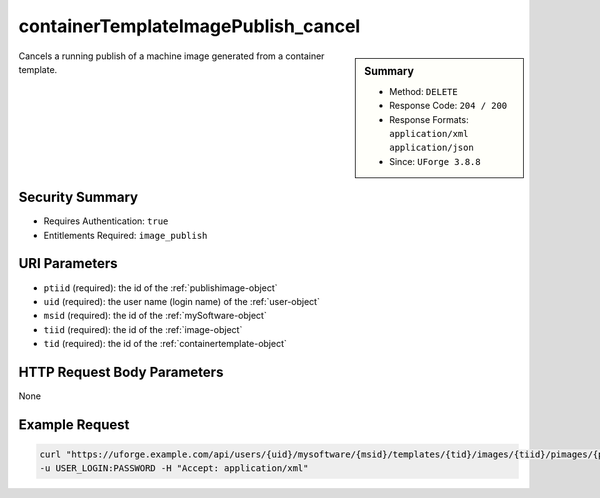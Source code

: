 .. Copyright 2018 FUJITSU LIMITED

.. _containerTemplateImagePublish-cancel:

containerTemplateImagePublish_cancel
------------------------------------

.. function:: DELETE /users/{uid}/mysoftware/{msid}/templates/{tid}/images/{tiid}/pimages/{ptiid}/cancel

.. sidebar:: Summary

	* Method: ``DELETE``
	* Response Code: ``204 / 200``
	* Response Formats: ``application/xml`` ``application/json``
	* Since: ``UForge 3.8.8``

Cancels a running publish of a machine image generated from a container template.

Security Summary
~~~~~~~~~~~~~~~~

* Requires Authentication: ``true``
* Entitlements Required: ``image_publish``

URI Parameters
~~~~~~~~~~~~~~

* ``ptiid`` (required): the id of the :ref:`publishimage-object`
* ``uid`` (required): the user name (login name) of the :ref:`user-object`
* ``msid`` (required): the id of the :ref:`mySoftware-object`
* ``tiid`` (required): the id of the :ref:`image-object`
* ``tid`` (required): the id of the :ref:`containertemplate-object`

HTTP Request Body Parameters
~~~~~~~~~~~~~~~~~~~~~~~~~~~~

None

Example Request
~~~~~~~~~~~~~~~

.. code-block:: bash

	curl "https://uforge.example.com/api/users/{uid}/mysoftware/{msid}/templates/{tid}/images/{tiid}/pimages/{ptiid}/cancel" -X DELETE \
	-u USER_LOGIN:PASSWORD -H "Accept: application/xml"

.. seealso::

	 * :ref:`containerTemplateImageGeneration-cancel`
	 * :ref:`containerTemplateImageGeneration-get`
	 * :ref:`containerTemplateImagePublish-get`
	 * :ref:`containerTemplateImagePublished-delete`
	 * :ref:`containerTemplateImagePublished-get`
	 * :ref:`containerTemplateImage-delete`
	 * :ref:`containerTemplateImage-download`
	 * :ref:`containerTemplateImage-downloadFile`
	 * :ref:`containerTemplateImage-get`
	 * :ref:`containerTemplateImage-publish`
	 * :ref:`containerTemplate-create`
	 * :ref:`containerTemplate-generate`
	 * :ref:`containerTemplate-get`
	 * :ref:`containertemplate-object`
	 * :ref:`mySoftware-object`
	 * :ref:`status-object`
